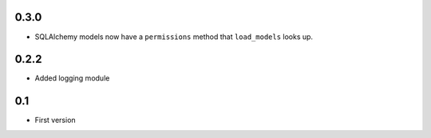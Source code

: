 0.3.0
-----

* SQLAlchemy models now have a ``permissions`` method that ``load_models`` looks up.

0.2.2
-----

* Added logging module

0.1
---

* First version

